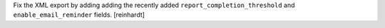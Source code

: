 Fix the XML export by adding adding the recently added ``report_completion_threshold`` and ``enable_email_reminder`` fields. [reinhardt]
